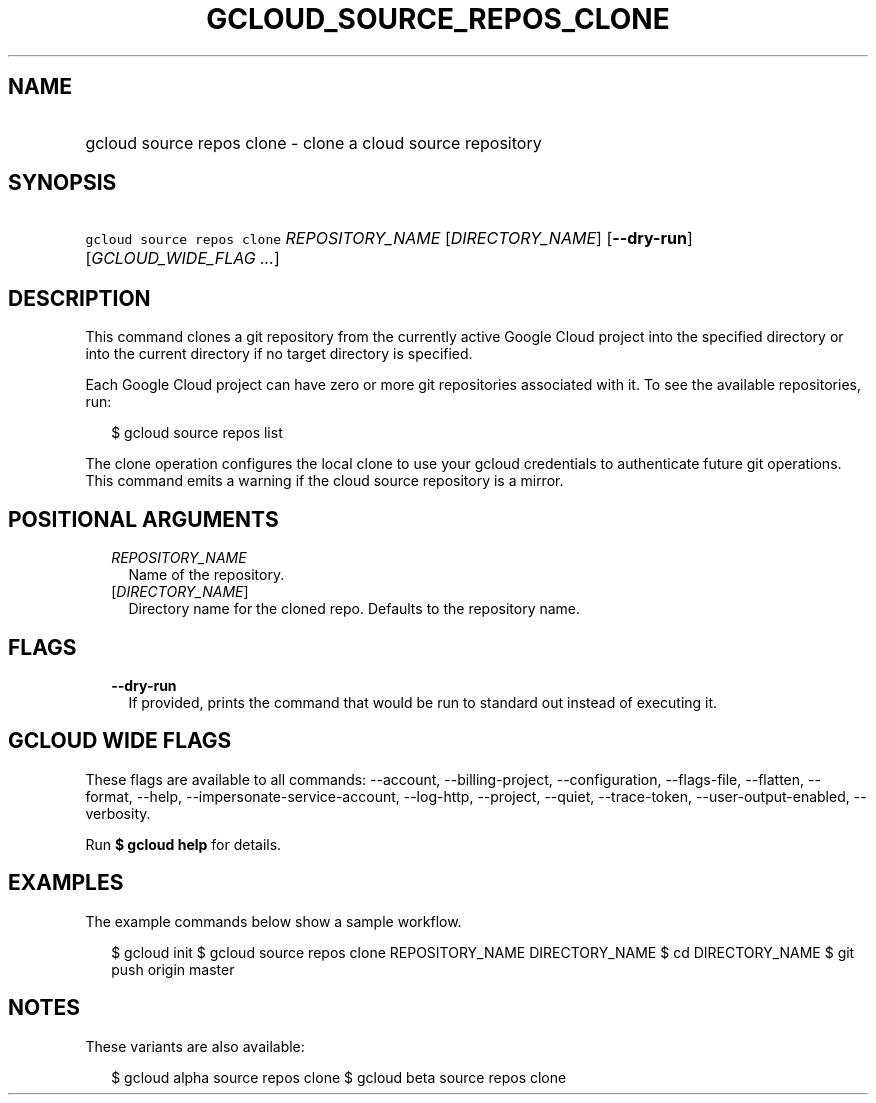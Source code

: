 
.TH "GCLOUD_SOURCE_REPOS_CLONE" 1



.SH "NAME"
.HP
gcloud source repos clone \- clone a cloud source repository



.SH "SYNOPSIS"
.HP
\f5gcloud source repos clone\fR \fIREPOSITORY_NAME\fR [\fIDIRECTORY_NAME\fR] [\fB\-\-dry\-run\fR] [\fIGCLOUD_WIDE_FLAG\ ...\fR]



.SH "DESCRIPTION"

This command clones a git repository from the currently active Google Cloud
project into the specified directory or into the current directory if no target
directory is specified.

Each Google Cloud project can have zero or more git repositories associated with
it. To see the available repositories, run:

.RS 2m
$ gcloud source repos list
.RE

The clone operation configures the local clone to use your gcloud credentials to
authenticate future git operations. This command emits a warning if the cloud
source repository is a mirror.



.SH "POSITIONAL ARGUMENTS"

.RS 2m
.TP 2m
\fIREPOSITORY_NAME\fR
Name of the repository.

.TP 2m
[\fIDIRECTORY_NAME\fR]
Directory name for the cloned repo. Defaults to the repository name.


.RE
.sp

.SH "FLAGS"

.RS 2m
.TP 2m
\fB\-\-dry\-run\fR
If provided, prints the command that would be run to standard out instead of
executing it.


.RE
.sp

.SH "GCLOUD WIDE FLAGS"

These flags are available to all commands: \-\-account, \-\-billing\-project,
\-\-configuration, \-\-flags\-file, \-\-flatten, \-\-format, \-\-help,
\-\-impersonate\-service\-account, \-\-log\-http, \-\-project, \-\-quiet,
\-\-trace\-token, \-\-user\-output\-enabled, \-\-verbosity.

Run \fB$ gcloud help\fR for details.



.SH "EXAMPLES"

The example commands below show a sample workflow.

.RS 2m
$ gcloud init
$ gcloud source repos clone REPOSITORY_NAME DIRECTORY_NAME
$ cd DIRECTORY_NAME
... create/edit files and create one or more commits ...
$ git push origin master
.RE



.SH "NOTES"

These variants are also available:

.RS 2m
$ gcloud alpha source repos clone
$ gcloud beta source repos clone
.RE

